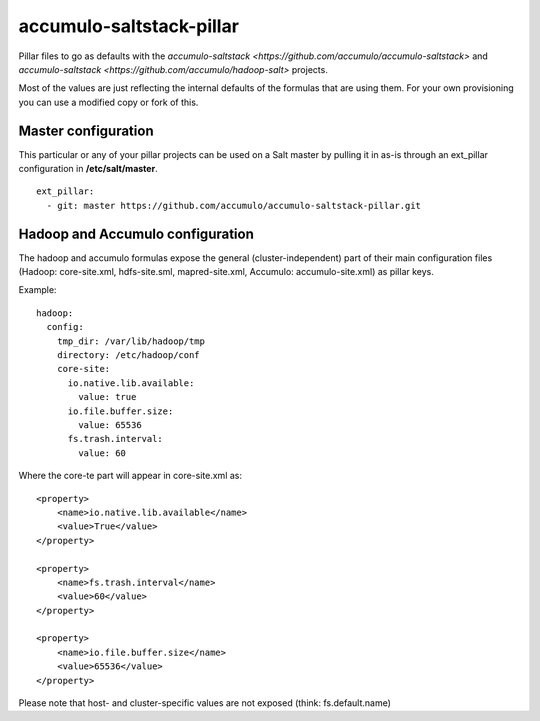 accumulo-saltstack-pillar
=========================

Pillar files to go as defaults with the `accumulo-saltstack <https://github.com/accumulo/accumulo-saltstack>` and
`accumulo-saltstack <https://github.com/accumulo/hadoop-salt>` projects.

Most of the values are just reflecting the internal defaults of the formulas that are using them.
For your own provisioning you can use a modified copy or fork of this.

Master configuration
********************

This particular or any of your pillar projects can be used on a Salt master by pulling it in as-is through an ext_pillar configuration in **/etc/salt/master**.

::

  ext_pillar:
    - git: master https://github.com/accumulo/accumulo-saltstack-pillar.git

Hadoop and Accumulo configuration
*********************************

The hadoop and accumulo formulas expose the general (cluster-independent) part of their main configuration files (Hadoop: core-site.xml, hdfs-site.sml, mapred-site.xml, Accumulo: accumulo-site.xml) 
as pillar keys.

Example:
::

    hadoop:
      config:
        tmp_dir: /var/lib/hadoop/tmp
        directory: /etc/hadoop/conf
        core-site:
          io.native.lib.available:
            value: true
          io.file.buffer.size:
            value: 65536
          fs.trash.interval:
            value: 60

Where the core-te part will appear in core-site.xml as:
::

    <property>
        <name>io.native.lib.available</name>
        <value>True</value>
    </property>

    <property>
        <name>fs.trash.interval</name>
        <value>60</value>
    </property>

    <property>
        <name>io.file.buffer.size</name>
        <value>65536</value>
    </property>

Please note that host- and cluster-specific values are not exposed (think: fs.default.name)

